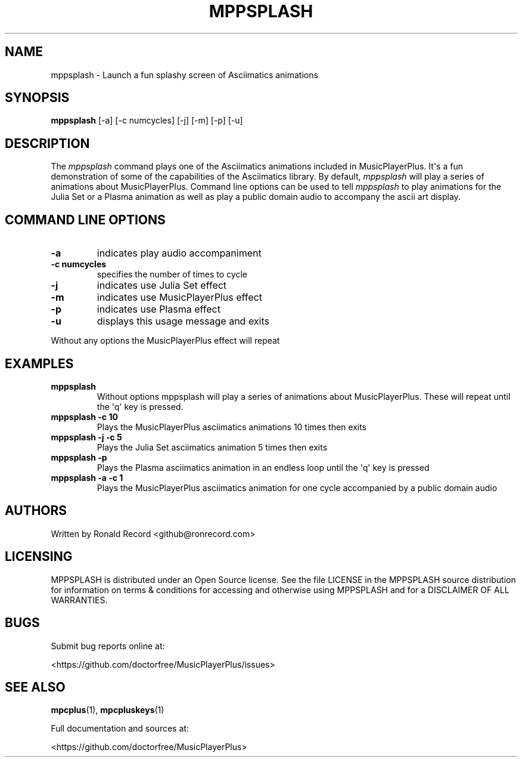 .\" Automatically generated by Pandoc 2.17.1.1
.\"
.\" Define V font for inline verbatim, using C font in formats
.\" that render this, and otherwise B font.
.ie "\f[CB]x\f[]"x" \{\
. ftr V B
. ftr VI BI
. ftr VB B
. ftr VBI BI
.\}
.el \{\
. ftr V CR
. ftr VI CI
. ftr VB CB
. ftr VBI CBI
.\}
.TH "MPPSPLASH" "1" "March 27, 2022" "mppsplash 1.0.0" "User Manual"
.hy
.SH NAME
.PP
mppsplash - Launch a fun splashy screen of Asciimatics animations
.SH SYNOPSIS
.PP
\f[B]mppsplash\f[R] [-a] [-c numcycles] [-j] [-m] [-p] [-u]
.SH DESCRIPTION
.PP
The \f[I]mppsplash\f[R] command plays one of the Asciimatics animations
included in MusicPlayerPlus.
It\[aq]s a fun demonstration of some of the capabilities of the
Asciimatics library.
By default, \f[I]mppsplash\f[R] will play a series of animations about
MusicPlayerPlus.
Command line options can be used to tell \f[I]mppsplash\f[R] to play
animations for the Julia Set or a Plasma animation as well as play a
public domain audio to accompany the ascii art display.
.SH COMMAND LINE OPTIONS
.TP
\f[B]-a\f[R]
indicates play audio accompaniment
.TP
\f[B]-c numcycles\f[R]
specifies the number of times to cycle
.TP
\f[B]-j\f[R]
indicates use Julia Set effect
.TP
\f[B]-m\f[R]
indicates use MusicPlayerPlus effect
.TP
\f[B]-p\f[R]
indicates use Plasma effect
.TP
\f[B]-u\f[R]
displays this usage message and exits
.PP
Without any options the MusicPlayerPlus effect will repeat
.SH EXAMPLES
.TP
\f[B]mppsplash\f[R]
Without options mppsplash will play a series of animations about
MusicPlayerPlus.
These will repeat until the \[aq]q\[aq] key is pressed.
.TP
\f[B]mppsplash -c 10\f[R]
Plays the MusicPlayerPlus asciimatics animations 10 times then exits
.TP
\f[B]mppsplash -j -c 5\f[R]
Plays the Julia Set asciimatics animation 5 times then exits
.TP
\f[B]mppsplash -p\f[R]
Plays the Plasma asciimatics animation in an endless loop until the
\[aq]q\[aq] key is pressed
.TP
\f[B]mppsplash -a -c 1\f[R]
Plays the MusicPlayerPlus asciimatics animation for one cycle
accompanied by a public domain audio
.SH AUTHORS
.PP
Written by Ronald Record <github@ronrecord.com>
.SH LICENSING
.PP
MPPSPLASH is distributed under an Open Source license.
See the file LICENSE in the MPPSPLASH source distribution for
information on terms & conditions for accessing and otherwise using
MPPSPLASH and for a DISCLAIMER OF ALL WARRANTIES.
.SH BUGS
.PP
Submit bug reports online at:
.PP
<https://github.com/doctorfree/MusicPlayerPlus/issues>
.SH SEE ALSO
.PP
\f[B]mpcplus\f[R](1), \f[B]mpcpluskeys\f[R](1)
.PP
Full documentation and sources at:
.PP
<https://github.com/doctorfree/MusicPlayerPlus>
